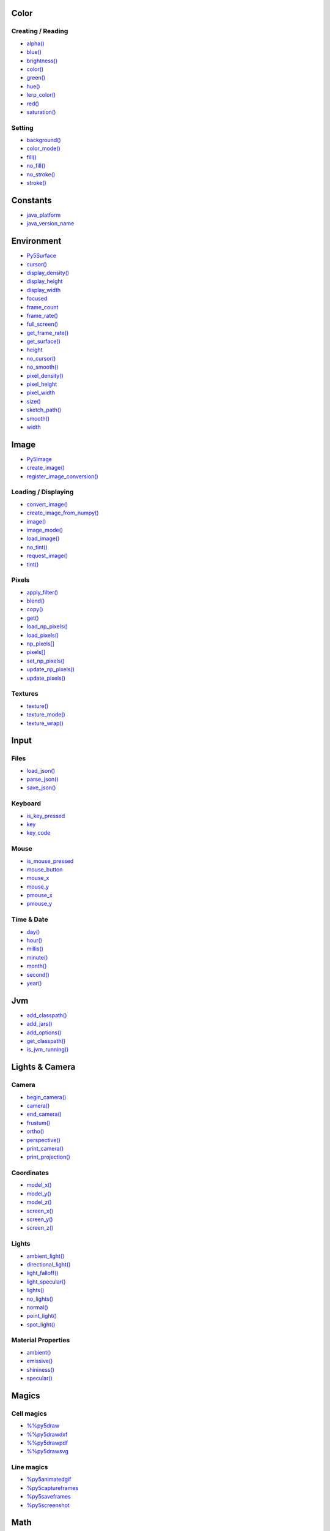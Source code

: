 .. raw:: html

    <table style="width:100%"><tr><td style="vertical-align:top">


Color
=====

Creating / Reading
------------------

* `alpha() <alpha/>`_
* `blue() <blue/>`_
* `brightness() <brightness/>`_
* `color() <color/>`_
* `green() <green/>`_
* `hue() <hue/>`_
* `lerp_color() <lerp_color/>`_
* `red() <red/>`_
* `saturation() <saturation/>`_

Setting
-------

* `background() <background/>`_
* `color_mode() <color_mode/>`_
* `fill() <fill/>`_
* `no_fill() <no_fill/>`_
* `no_stroke() <no_stroke/>`_
* `stroke() <stroke/>`_

Constants
=========

* `java_platform <java_platform/>`_
* `java_version_name <java_version_name/>`_

Environment
===========

* `Py5Surface <py5surface/>`_
* `cursor() <cursor/>`_
* `display_density() <display_density/>`_
* `display_height <display_height/>`_
* `display_width <display_width/>`_
* `focused <focused/>`_
* `frame_count <frame_count/>`_
* `frame_rate() <frame_rate/>`_
* `full_screen() <full_screen/>`_
* `get_frame_rate() <get_frame_rate/>`_
* `get_surface() <get_surface/>`_
* `height <height/>`_
* `no_cursor() <no_cursor/>`_
* `no_smooth() <no_smooth/>`_
* `pixel_density() <pixel_density/>`_
* `pixel_height <pixel_height/>`_
* `pixel_width <pixel_width/>`_
* `size() <size/>`_
* `sketch_path() <sketch_path/>`_
* `smooth() <smooth/>`_
* `width <width/>`_

Image
=====

* `Py5Image <py5image/>`_
* `create_image() <create_image/>`_
* `register_image_conversion() <register_image_conversion/>`_

Loading / Displaying
--------------------

* `convert_image() <convert_image/>`_
* `create_image_from_numpy() <create_image_from_numpy/>`_
* `image() <image/>`_
* `image_mode() <image_mode/>`_
* `load_image() <load_image/>`_
* `no_tint() <no_tint/>`_
* `request_image() <request_image/>`_
* `tint() <tint/>`_

Pixels
------

* `apply_filter() <apply_filter/>`_
* `blend() <blend/>`_
* `copy() <copy/>`_
* `get() <get/>`_
* `load_np_pixels() <load_np_pixels/>`_
* `load_pixels() <load_pixels/>`_
* `np_pixels[] <np_pixels/>`_
* `pixels[] <pixels/>`_
* `set_np_pixels() <set_np_pixels/>`_
* `update_np_pixels() <update_np_pixels/>`_
* `update_pixels() <update_pixels/>`_

Textures
--------

* `texture() <texture/>`_
* `texture_mode() <texture_mode/>`_
* `texture_wrap() <texture_wrap/>`_

Input
=====

Files
-----

* `load_json() <load_json/>`_
* `parse_json() <parse_json/>`_
* `save_json() <save_json/>`_

Keyboard
--------

* `is_key_pressed <is_key_pressed/>`_
* `key <key/>`_
* `key_code <key_code/>`_

Mouse
-----

* `is_mouse_pressed <is_mouse_pressed/>`_
* `mouse_button <mouse_button/>`_
* `mouse_x <mouse_x/>`_
* `mouse_y <mouse_y/>`_
* `pmouse_x <pmouse_x/>`_
* `pmouse_y <pmouse_y/>`_

Time & Date
-----------

* `day() <day/>`_
* `hour() <hour/>`_
* `millis() <millis/>`_
* `minute() <minute/>`_
* `month() <month/>`_
* `second() <second/>`_
* `year() <year/>`_

Jvm
===

* `add_classpath() <add_classpath/>`_
* `add_jars() <add_jars/>`_
* `add_options() <add_options/>`_
* `get_classpath() <get_classpath/>`_
* `is_jvm_running() <is_jvm_running/>`_


.. raw:: html

    </td><td style="vertical-align:top">


Lights & Camera
===============

Camera
------

* `begin_camera() <begin_camera/>`_
* `camera() <camera/>`_
* `end_camera() <end_camera/>`_
* `frustum() <frustum/>`_
* `ortho() <ortho/>`_
* `perspective() <perspective/>`_
* `print_camera() <print_camera/>`_
* `print_projection() <print_projection/>`_

Coordinates
-----------

* `model_x() <model_x/>`_
* `model_y() <model_y/>`_
* `model_z() <model_z/>`_
* `screen_x() <screen_x/>`_
* `screen_y() <screen_y/>`_
* `screen_z() <screen_z/>`_

Lights
------

* `ambient_light() <ambient_light/>`_
* `directional_light() <directional_light/>`_
* `light_falloff() <light_falloff/>`_
* `light_specular() <light_specular/>`_
* `lights() <lights/>`_
* `no_lights() <no_lights/>`_
* `normal() <normal/>`_
* `point_light() <point_light/>`_
* `spot_light() <spot_light/>`_

Material Properties
-------------------

* `ambient() <ambient/>`_
* `emissive() <emissive/>`_
* `shininess() <shininess/>`_
* `specular() <specular/>`_

Magics
======

Cell magics
-----------

* `%%py5draw <py5draw/>`_
* `%%py5drawdxf <py5drawdxf/>`_
* `%%py5drawpdf <py5drawpdf/>`_
* `%%py5drawsvg <py5drawsvg/>`_

Line magics
-----------

* `%py5animatedgif <py5animatedgif/>`_
* `%py5captureframes <py5captureframes/>`_
* `%py5saveframes <py5saveframes/>`_
* `%py5screenshot <py5screenshot/>`_

Math
====

Calculation
-----------

* `ceil() <ceil/>`_
* `constrain() <constrain/>`_
* `dist() <dist/>`_
* `exp() <exp/>`_
* `floor() <floor/>`_
* `lerp() <lerp/>`_
* `log() <log/>`_
* `mag() <mag/>`_
* `norm() <norm/>`_
* `remap() <remap/>`_
* `sq() <sq/>`_
* `sqrt() <sqrt/>`_

Random
------

* `noise() <noise/>`_
* `noise_detail() <noise_detail/>`_
* `noise_mode() <noise_mode/>`_
* `noise_seed() <noise_seed/>`_
* `random() <random/>`_
* `random_choice() <random_choice/>`_
* `random_gaussian() <random_gaussian/>`_
* `random_int() <random_int/>`_
* `random_seed() <random_seed/>`_

Trigonometry
------------

* `acos() <acos/>`_
* `asin() <asin/>`_
* `atan() <atan/>`_
* `atan2() <atan2/>`_
* `cos() <cos/>`_
* `degrees() <degrees/>`_
* `radians() <radians/>`_
* `sin() <sin/>`_
* `tan() <tan/>`_

Output
======

Files
-----

* `begin_raw() <begin_raw/>`_
* `begin_record() <begin_record/>`_
* `end_raw() <end_raw/>`_
* `end_record() <end_record/>`_

Image
-----

* `save() <save/>`_
* `save_frame() <save_frame/>`_

Rendering
=========

* `Py5Graphics <py5graphics/>`_
* `blend_mode() <blend_mode/>`_
* `clip() <clip/>`_
* `create_graphics() <create_graphics/>`_
* `get_graphics() <get_graphics/>`_
* `hint() <hint/>`_
* `no_clip() <no_clip/>`_

Shaders
-------

* `Py5Shader <py5shader/>`_
* `load_shader() <load_shader/>`_
* `reset_shader() <reset_shader/>`_
* `shader() <shader/>`_


.. raw:: html

    </td><td style="vertical-align:top">


Shape
=====

* `Py5Shape <py5shape/>`_
* `create_shape() <create_shape/>`_
* `load_shape() <load_shape/>`_

2D Primitives
-------------

* `arc() <arc/>`_
* `circle() <circle/>`_
* `ellipse() <ellipse/>`_
* `line() <line/>`_
* `lines() <lines/>`_
* `point() <point/>`_
* `points() <points/>`_
* `quad() <quad/>`_
* `rect() <rect/>`_
* `square() <square/>`_
* `triangle() <triangle/>`_

3D Primitives
-------------

* `box() <box/>`_
* `sphere() <sphere/>`_
* `sphere_detail() <sphere_detail/>`_

Attributes
----------

* `ellipse_mode() <ellipse_mode/>`_
* `rect_mode() <rect_mode/>`_
* `stroke_cap() <stroke_cap/>`_
* `stroke_join() <stroke_join/>`_
* `stroke_weight() <stroke_weight/>`_

Curves
------

* `bezier() <bezier/>`_
* `bezier_detail() <bezier_detail/>`_
* `bezier_point() <bezier_point/>`_
* `bezier_tangent() <bezier_tangent/>`_
* `curve() <curve/>`_
* `curve_detail() <curve_detail/>`_
* `curve_point() <curve_point/>`_
* `curve_tangent() <curve_tangent/>`_
* `curve_tightness() <curve_tightness/>`_

Loading / Displaying
--------------------

* `shape() <shape/>`_
* `shape_mode() <shape_mode/>`_

Vertex
------

* `begin_contour() <begin_contour/>`_
* `begin_shape() <begin_shape/>`_
* `bezier_vertex() <bezier_vertex/>`_
* `bezier_vertices() <bezier_vertices/>`_
* `curve_vertex() <curve_vertex/>`_
* `curve_vertices() <curve_vertices/>`_
* `end_contour() <end_contour/>`_
* `end_shape() <end_shape/>`_
* `quadratic_vertex() <quadratic_vertex/>`_
* `quadratic_vertices() <quadratic_vertices/>`_
* `vertex() <vertex/>`_
* `vertices() <vertices/>`_

Structure
=========

* `@render() <render/>`_
* `@render_sequence() <render_sequence/>`_
* `args <args/>`_
* `exit_sketch() <exit_sketch/>`_
* `finished <finished/>`_
* `get_current_sketch() <get_current_sketch/>`_
* `hot_reload_draw() <hot_reload_draw/>`_
* `is_dead <is_dead/>`_
* `is_dead_from_error <is_dead_from_error/>`_
* `is_ready <is_ready/>`_
* `is_running <is_running/>`_
* `loop() <loop/>`_
* `no_loop() <no_loop/>`_
* `pop() <pop/>`_
* `pop_style() <pop_style/>`_
* `print_line_profiler_stats() <print_line_profiler_stats/>`_
* `profile_draw() <profile_draw/>`_
* `profile_functions() <profile_functions/>`_
* `prune_tracebacks() <prune_tracebacks/>`_
* `push() <push/>`_
* `push_style() <push_style/>`_
* `redraw() <redraw/>`_
* `render_frame() <render_frame/>`_
* `render_frame_sequence() <render_frame_sequence/>`_
* `reset_py5() <reset_py5/>`_
* `run_sketch() <run_sketch/>`_
* `set_stackprinter_style() <set_stackprinter_style/>`_

Threading
---------

* `has_thread() <has_thread/>`_
* `launch_promise_thread() <launch_promise_thread/>`_
* `launch_repeating_thread() <launch_repeating_thread/>`_
* `launch_thread() <launch_thread/>`_
* `list_threads() <list_threads/>`_
* `stop_all_threads() <stop_all_threads/>`_
* `stop_thread() <stop_thread/>`_

Transform
=========

* `apply_matrix() <apply_matrix/>`_
* `get_matrix() <get_matrix/>`_
* `pop_matrix() <pop_matrix/>`_
* `print_matrix() <print_matrix/>`_
* `push_matrix() <push_matrix/>`_
* `reset_matrix() <reset_matrix/>`_
* `rotate() <rotate/>`_
* `rotate_x() <rotate_x/>`_
* `rotate_y() <rotate_y/>`_
* `rotate_z() <rotate_z/>`_
* `scale() <scale/>`_
* `set_matrix() <set_matrix/>`_
* `shear_x() <shear_x/>`_
* `shear_y() <shear_y/>`_
* `translate() <translate/>`_

Typography
==========

* `Py5Font <py5font/>`_
* `create_font_file() <create_font_file/>`_

Attributes
----------

* `text_align() <text_align/>`_
* `text_leading() <text_leading/>`_
* `text_mode() <text_mode/>`_
* `text_size() <text_size/>`_
* `text_width() <text_width/>`_

Loading / Displaying
--------------------

* `create_font() <create_font/>`_
* `load_font() <load_font/>`_
* `text() <text/>`_
* `text_font() <text_font/>`_

Metrics
-------

* `text_ascent() <text_ascent/>`_
* `text_descent() <text_descent/>`_


.. raw:: html

    </td></tr></table>

